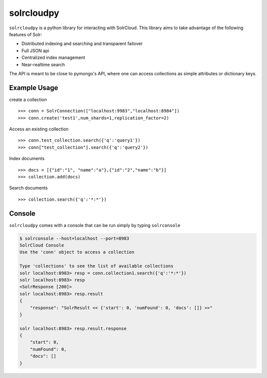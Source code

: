 solrcloudpy
===========

``solrcloudpy`` is a python library for interacting with SolrCloud. This library aims to take advantage of the following features of Solr:

* Distributed indexing and searching and transparent failover
* Full JSON api
* Centralized index management
* Near-realtime search

The API is meant to be close to pymongo's API, where one can access collections as simple attributes 
or dictionary keys.  

Example Usage
--------------

create a collection
::
   
     
     >>> conn = SolrConnection(["localhost:9983","localhost:8984"])
     >>> conn.create('test1',num_shards=1,replication_factor=2)
  
Access an existing collection

::
   
     
     >>> conn.test_collection.search({'q':'query1'})
     >>> conn["test_collection"].search({'q':'query2'})


Index documents

::
     
     >>> docs = [{"id":"1", "name":"a"},{"id":"2","name":"b"}]
     >>> collection.add(docs)


Search documents

::

     >>> collection.search({'q':'*:*'})

     
 
     
Console
-------
``solrcloudpy`` comes with a console that can be run simply by typing ``solrconsole``

.. code-block::

     $ solrconsole --host=localhost --port=8983 
     SolrCloud Console
     Use the 'conn' object to access a collection

     Type 'collections' to see the list of available collections
     solr localhost:8983> resp = conn.collection1.search({'q':'*:*'})
     solr localhost:8983> resp
     <SolrResponse [200]>
     solr localhost:8983> resp.result
     {   
         "response": "SolrResult << {'start': 0, 'numFound': 0, 'docs': []} >>"
     }

     solr localhost:8983> resp.result.response
     {
         "start": 0, 
         "numFound": 0, 
         "docs": []
     }

